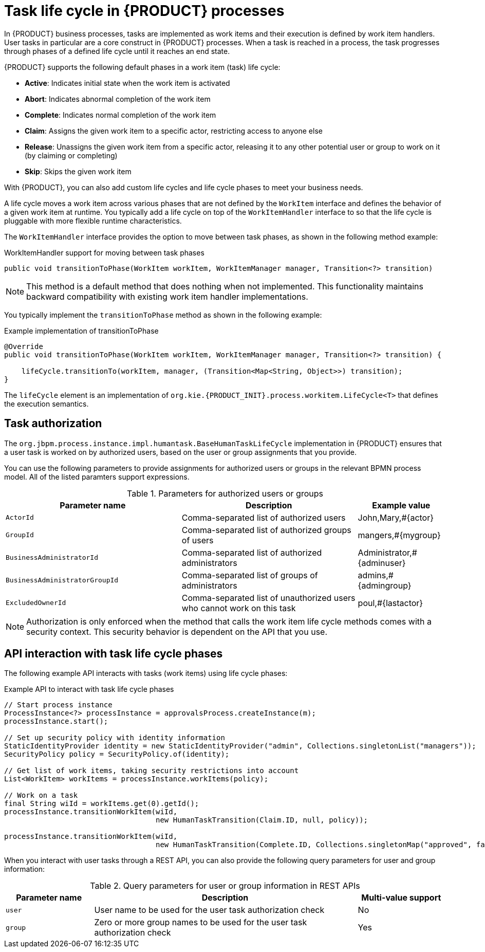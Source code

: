 [id='con_task-life-cycle_{context}']

= Task life cycle in {PRODUCT} processes

In {PRODUCT} business processes, tasks are implemented as work items and their execution is defined by work item handlers. User tasks in particular are a core construct in {PRODUCT} processes. When a task is reached in a process, the task progresses through phases of a defined life cycle until it reaches an end state.

{PRODUCT} supports the following default phases in a work item (task) life cycle:

* *Active*: Indicates initial state when the work item is activated
* *Abort*: Indicates abnormal completion of the work item
* *Complete*: Indicates normal completion of the work item
* *Claim*: Assigns the given work item to a specific actor, restricting access to anyone else
* *Release*: Unassigns the given work item from a specific actor, releasing it to any other potential user or group to work on it (by claiming or completing)
* *Skip*: Skips the given work item

With {PRODUCT}, you can also add custom life cycles and life cycle phases to meet your business needs.

A life cycle moves a work item across various phases that are not defined by the `WorkItem` interface and defines the behavior of a given work item at runtime. You typically add a life cycle on top of the `WorkItemHandler` interface to so that the life cycle is pluggable with more flexible runtime characteristics.

The `WorkItemHandler` interface provides the option to move between task phases, as shown in the following method example:

.WorkItemHandler support for moving between task phases
[source, java]
----
public void transitionToPhase(WorkItem workItem, WorkItemManager manager, Transition<?> transition)
----

NOTE: This method is a default method that does nothing when not implemented. This functionality maintains backward compatibility with existing work item handler implementations.

You typically implement the `transitionToPhase` method as shown in the following example:

.Example implementation of transitionToPhase
[source, java]
----
@Override
public void transitionToPhase(WorkItem workItem, WorkItemManager manager, Transition<?> transition) {

    lifeCycle.transitionTo(workItem, manager, (Transition<Map<String, Object>>) transition);
}
----

The `lifeCycle` element is an implementation of `org.kie.{PRODUCT_INIT}.process.workitem.LifeCycle<T>` that defines the execution semantics.

== Task authorization

The `org.jbpm.process.instance.impl.humantask.BaseHumanTaskLifeCycle` implementation in {PRODUCT} ensures that a user task is worked on by authorized users, based on the user or group assignments that you provide.

You can use the following parameters to provide assignments for authorized users or groups in the relevant BPMN process model. All of the listed paramters support expressions.

.Parameters for authorized users or groups
[cols="40%,40%,20%"]
|===
|Parameter name |Description |Example value

|`ActorId`
|Comma-separated list of authorized users
|John,Mary,#{actor}

|`GroupId`
|Comma-separated list of authorized groups of users
|mangers,#{mygroup}

|`BusinessAdministratorId`
|Comma-separated list of authorized administrators
|Administrator,#{adminuser}

|`BusinessAdministratorGroupId`
|Comma-separated list of groups of administrators
|admins,#{admingroup}

|`ExcludedOwnerId`
|Comma-separated list of unauthorized users who cannot work on this task
|poul,#{lastactor}
|===

NOTE: Authorization is only enforced when the method that calls the work item life cycle methods comes with a security context. This security behavior is dependent on the API that you use.

== API interaction with task life cycle phases

The following example API interacts with tasks (work items) using life cycle phases:

.Example API to interact with task life cycle phases
[source, java]
----
// Start process instance
ProcessInstance<?> processInstance = approvalsProcess.createInstance(m);
processInstance.start();

// Set up security policy with identity information
StaticIdentityProvider identity = new StaticIdentityProvider("admin", Collections.singletonList("managers"));
SecurityPolicy policy = SecurityPolicy.of(identity);

// Get list of work items, taking security restrictions into account
List<WorkItem> workItems = processInstance.workItems(policy);

// Work on a task
final String wiId = workItems.get(0).getId();
processInstance.transitionWorkItem(wiId,
                                   new HumanTaskTransition(Claim.ID, null, policy));

processInstance.transitionWorkItem(wiId,
                                   new HumanTaskTransition(Complete.ID, Collections.singletonMap("approved", false), policy));
----

When you interact with user tasks through a REST API, you can also provide the following query parameters for user and group information:

.Query parameters for user or group information in REST APIs
[cols="20%,60%,20%"]
|===
|Parameter name |Description |Multi-value support

|`user`
|User name to be used for the user task authorization check
|No

|`group`
|Zero or more group names to be used for the user task authorization check
|Yes
|===
